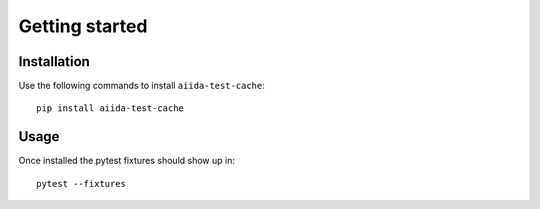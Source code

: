 ===============
Getting started
===============

Installation
++++++++++++

Use the following commands to install ``aiida-test-cache``::

    pip install aiida-test-cache


Usage
+++++

Once installed the pytest fixtures should show up in::

    pytest --fixtures
